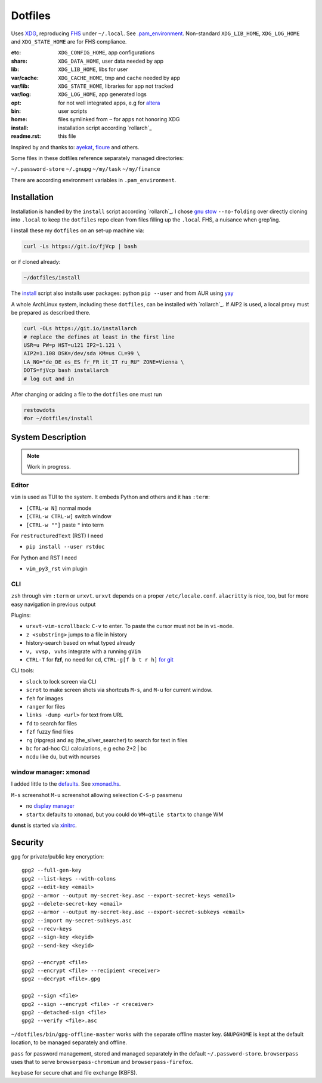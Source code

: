 ********
Dotfiles
********

Uses `XDG <https://wiki.archlinux.org/index.php/XDG_Base_Directory>`__,
reproducing `FHS <http://linux.die.net/man/7/hier>`__ under ``~/.local``.
See 
`.pam_environment <https://raw.githubusercontent.com/rpuntaie/dotfiles/desktop/home/.pam_environment>`__.
Non-standard ``XDG_LIB_HOME``, ``XDG_LOG_HOME`` and ``XDG_STATE_HOME`` are for FHS compliance.

:etc:       ``XDG_CONFIG_HOME``, app configurations
:share:     ``XDG_DATA_HOME``, user data needed by app
:lib:       ``XDG_LIB_HOME``, libs for user
:var/cache: ``XDG_CACHE_HOME``, tmp and cache needed by app
:var/lib:   ``XDG_STATE_HOME``, libraries for app not tracked  
:var/log:   ``XDG_LOG_HOME``, app generated logs
:opt: for not well integrated apps, 
      e.g for `altera <https://github.com/ayekat/dotfiles/blob/master/etc/sh/profile.d/40-altera.sh>`__
:bin: user scripts
:home: files symlinked from ``~`` for apps not honoring XDG
:install: installation script according `rollarch`_
:readme.rst: this file

Inspired by and thanks to:
`ayekat <https://github.com/ayekat/dotfiles>`__,
`floure <https://gitlab.gnugen.ch/floure/dotfiles>`__ and others.

Some files in these dotfiles reference separately managed directories:

``~/.password-store``
``~/.gnupg``
``~/my/task``
``~/my/finance``

There are according environment variables in ``.pam_environment``.

Installation
============

Installation is handled by the ``install`` script according `rollarch`_.
I chose
`gnu stow <https://www.gnu.org/software/stow/manual/stow.html#Invoking-Stow>`__ ``--no-folding``
over directly cloning into ``.local`` 
to keep the ``dotfiles`` repo clean from files filling up the ``.local`` FHS,
a nuisance when grep'ing.

I install these my ``dotfiles`` on an set-up machine via:

.. code:: sh

   curl -Ls https://git.io/fjVcp | bash

or if cloned already:

.. code:: shï

    ~/dotfiles/install

The 
`install <https://raw.githubusercontent.com/rpuntaie/dotfiles/desktop/install>`__
script also installs user packages:
python ``pip --user`` and from AUR using `yay <https://github.com/Jguer/yay>`__

A whole ArchLinux system, including these ``dotfiles``, can be installed with `rollarch`_.
If AIP2 is used, a local proxy must be prepared as described there.

.. code:: sh

    curl -OLs https://git.io/installarch
    # replace the defines at least in the first line
    USR=u PW=p HST=u121 IP2=1.121 \
    AIP2=1.108 DSK=/dev/sda KM=us CL=99 \
    LA_NG="de_DE es_ES fr_FR it_IT ru_RU" ZONE=Vienna \
    DOTS=fjVcp bash installarch
    # log out and in

After changing or adding a file to the ``dotfiles`` one must run

.. code:: sh

   restowdots
   #or ~/dotfiles/install

System Description
==================

.. note:: Work in progress.

Editor
------

``vim`` is used as TUI to the system.
It embeds Python and others and it has
``:term``:

- ``[CTRL-w N]`` normal mode
- ``[CTRL-w CTRL-w]`` switch window
- ``[CTRL-w ""]`` paste ``"`` into term

For ``restructuredText`` (RST) I need

- ``pip install --user rstdoc``

For Python and RST I need

- ``vim_py3_rst`` vim plugin

CLI
---

``zsh`` through vim ``:term`` or ``urxvt``.
``urxvt`` depends on a proper ``/etc/locale.conf``.
``alacritty`` is nice, too, but for more easy navigation in previous output

Plugins:

- ``urxvt-vim-scrollback``: ``C-v`` to enter. 
  To paste the cursor must not be in ``vi-mode``.

- ``z <substring>`` jumps to a file in history

- history-search based on what typed already

- ``v, vvsp, vvhs`` integrate with a running ``gVim``

- ``CTRL-T`` for **fzf**, no need for ``cd``,
  ``CTRL-g[f b t r h]`` `for git <https://gist.github.com/junegunn/8b572b8d4b5eddd8b85e5f4d40f17236>`__

CLI tools:

- ``slock`` to lock screen via CLI
- ``scrot`` to make screen shots via shortcuts ``M-s``, and ``M-u`` for current window.
- ``feh`` for images
- ``ranger`` for files
- ``links -dump <url>`` for text from URL
- ``fd`` to search for files
- ``fzf`` fuzzy find files
- ``rg`` (ripgrep) and ``ag`` (the_silver_searcher) to search for text in files
- ``bc`` for ad-hoc CLI calculations, e.g echo 2+2 | bc
- ``ncdu`` like ``du``, but with ncurses

window manager: xmonad
----------------------

I added little to the `defaults <https://xmonad.org/manpage.html>`__.
See `xmonad.hs <https://github.com/rpuntaie/dotfiles/blob/master/etc/xmonad/xmonad.hs>`__.

``M-s`` screenshot
``M-u`` screenshot allowing seleection
``C-S-p`` passmenu

- no `display manager <https://wiki.archlinux.org/index.php/Display_manager>`__
- ``startx`` defaults to ``xmonad``, but you could do ``WM=qtile startx`` to change WM

**dunst** is started via `xinitrc <https://github.com/rpuntaie/dotfiles/blob/master/etc/X11/xinitrc.hs>`__.

Security
========


``gpg`` for private/public key encryption::

   gpg2 --full-gen-key
   gpg2 --list-keys --with-colons
   gpg2 --edit-key <email>
   gpg2 --armor --output my-secret-key.asc --export-secret-keys <email>
   gpg2 --delete-secret-key <email>
   gpg2 --armor --output my-secret-key.asc --export-secret-subkeys <email>
   gpg2 --import my-secret-subkeys.asc
   gpg2 --recv-keys
   gpg2 --sign-key <keyid>
   gpg2 --send-key <keyid>

   gpg2 --encrypt <file>
   gpg2 --encrypt <file> --recipient <receiver>
   gpg2 --decrypt <file>.gpg

   gpg2 --sign <file>
   gpg2 --sign --encrypt <file> -r <receiver>
   gpg2 --detached-sign <file>
   gpg2 --verify <file>.asc

``~/dotfiles/bin/gpg-offline-master`` works with the separate offline master key.
``GNUPGHOME`` is kept at the default location, to be managed separately and offline.

``pass`` for password management, stored and managed separately in the default ``~/.password-store``.
``browserpass`` uses that to serve ``browserpass-chromium`` and ``browserpass-firefox``.

``keybase`` for secure chat and file exchange (KBFS).

